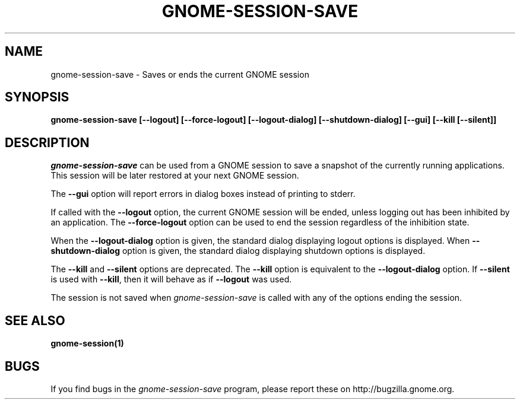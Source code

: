 .\" 
.\" gnome-session-save manual page.
.\" (C) 2000 Miguel de Icaza (miguel@helixcode.com)
.\"
.TH GNOME-SESSION-SAVE 1 "GNOME"
.SH NAME
gnome-session-save \- Saves or ends the current GNOME session
.SH SYNOPSIS
.B gnome-session-save [\-\-logout] [\-\-force\-logout] [\-\-logout\-dialog] [\-\-shutdown\-dialog] [\-\-gui] [\-\-kill [\-\-silent]]
.SH DESCRIPTION
\fIgnome-session-save\fP can be used from a GNOME session to save a snapshot
of the currently running applications.  This session will be later
restored at your next GNOME session.
.PP
The \fB\-\-gui\fP option will report errors in dialog boxes instead of
printing to stderr.

If called with the \fB\-\-logout\fP option, the current GNOME session will be
ended, unless logging out has been inhibited by an application.  The
\fB\-\-force\-logout\fP option can be used to end the session regardless of
the inhibition state.

When the \fB\-\-logout\-dialog\fP option is given, the standard dialog
displaying logout options is displayed.  When \fB\-\-shutdown\-dialog\fP
option is given, the standard dialog displaying shutdown options is
displayed.

The \fB\-\-kill\fP and \fB\-\-silent\fP options are deprecated.  The
\fB\-\-kill\fP option is equivalent to the \fB\-\-logout\-dialog\fP
option.  If \fB\-\-silent\fP is used with \fB\-\-kill\fR, then it will
behave as if \fB\-\-logout\fP was used.

The session is not saved when \fIgnome-session-save\fP is called with any of
the options ending the session.

.SH SEE ALSO
.BR gnome-session(1)
.SH BUGS
If you find bugs in the \fIgnome-session-save\fP program, please report
these on http://bugzilla.gnome.org.
